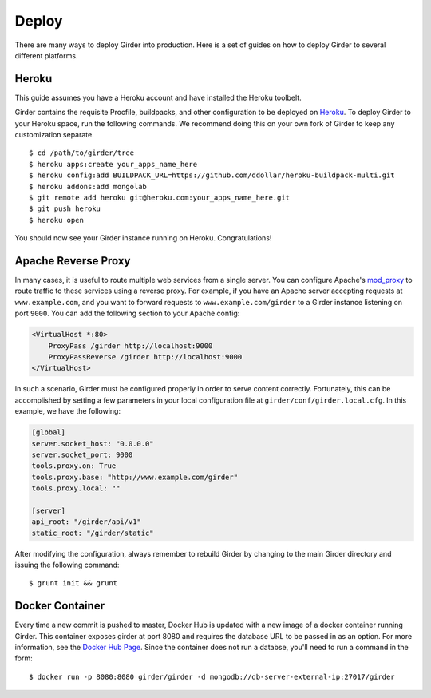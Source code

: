 .. _deploy:

Deploy
======

There are many ways to deploy Girder into production. Here is a set of guides on
how to deploy Girder to several different platforms.

Heroku
------

This guide assumes you have a Heroku account and have installed the Heroku
toolbelt.

Girder contains the requisite Procfile, buildpacks, and other configuration to
be deployed on `Heroku <https://www.heroku.com>`_. To deploy Girder to your Heroku
space, run the following commands. We recommend doing this on your own fork of
Girder to keep any customization separate. ::

    $ cd /path/to/girder/tree
    $ heroku apps:create your_apps_name_here
    $ heroku config:add BUILDPACK_URL=https://github.com/ddollar/heroku-buildpack-multi.git
    $ heroku addons:add mongolab
    $ git remote add heroku git@heroku.com:your_apps_name_here.git
    $ git push heroku
    $ heroku open

You should now see your Girder instance running on Heroku. Congratulations!

Apache Reverse Proxy
--------------------

In many cases, it is useful to route multiple web services from a single server.
You can configure Apache's `mod_proxy <http://httpd.apache.org/docs/current/mod/mod_proxy.html>`_
to route traffic to these services using a reverse proxy.  For example, if you have an
Apache server accepting requests at ``www.example.com``, and you want to forward requests
to ``www.example.com/girder`` to a Girder instance listening on port ``9000``.  You can
add the following section to your Apache config:

.. code-block:: apacheconf

    <VirtualHost *:80>
        ProxyPass /girder http://localhost:9000
        ProxyPassReverse /girder http://localhost:9000
    </VirtualHost>

In such a scenario, Girder must be configured properly in order to serve content
correctly.  Fortunately, this can be accomplished by setting a few parameters in
your local configuration file at ``girder/conf/girder.local.cfg``.  In this example,
we have the following:

.. code-block:: ini

    [global]
    server.socket_host: "0.0.0.0"
    server.socket_port: 9000
    tools.proxy.on: True
    tools.proxy.base: "http://www.example.com/girder"
    tools.proxy.local: ""

    [server]
    api_root: "/girder/api/v1"
    static_root: "/girder/static"

After modifying the configuration, always remember to rebuild Girder by changing to
the main Girder directory and issuing the following command: ::

    $ grunt init && grunt

Docker Container
----------------

Every time a new commit is pushed to master, Docker Hub is updated with a new
image of a docker container running Girder. This container exposes girder at
port 8080 and requires the database URL to be passed in as an option. For more
information, see the
`Docker Hub Page <https://registry.hub.docker.com/u/girder/girder/>`_. Since the
container does not run a databse, you'll need to run a command in the form: ::

   $ docker run -p 8080:8080 girder/girder -d mongodb://db-server-external-ip:27017/girder
